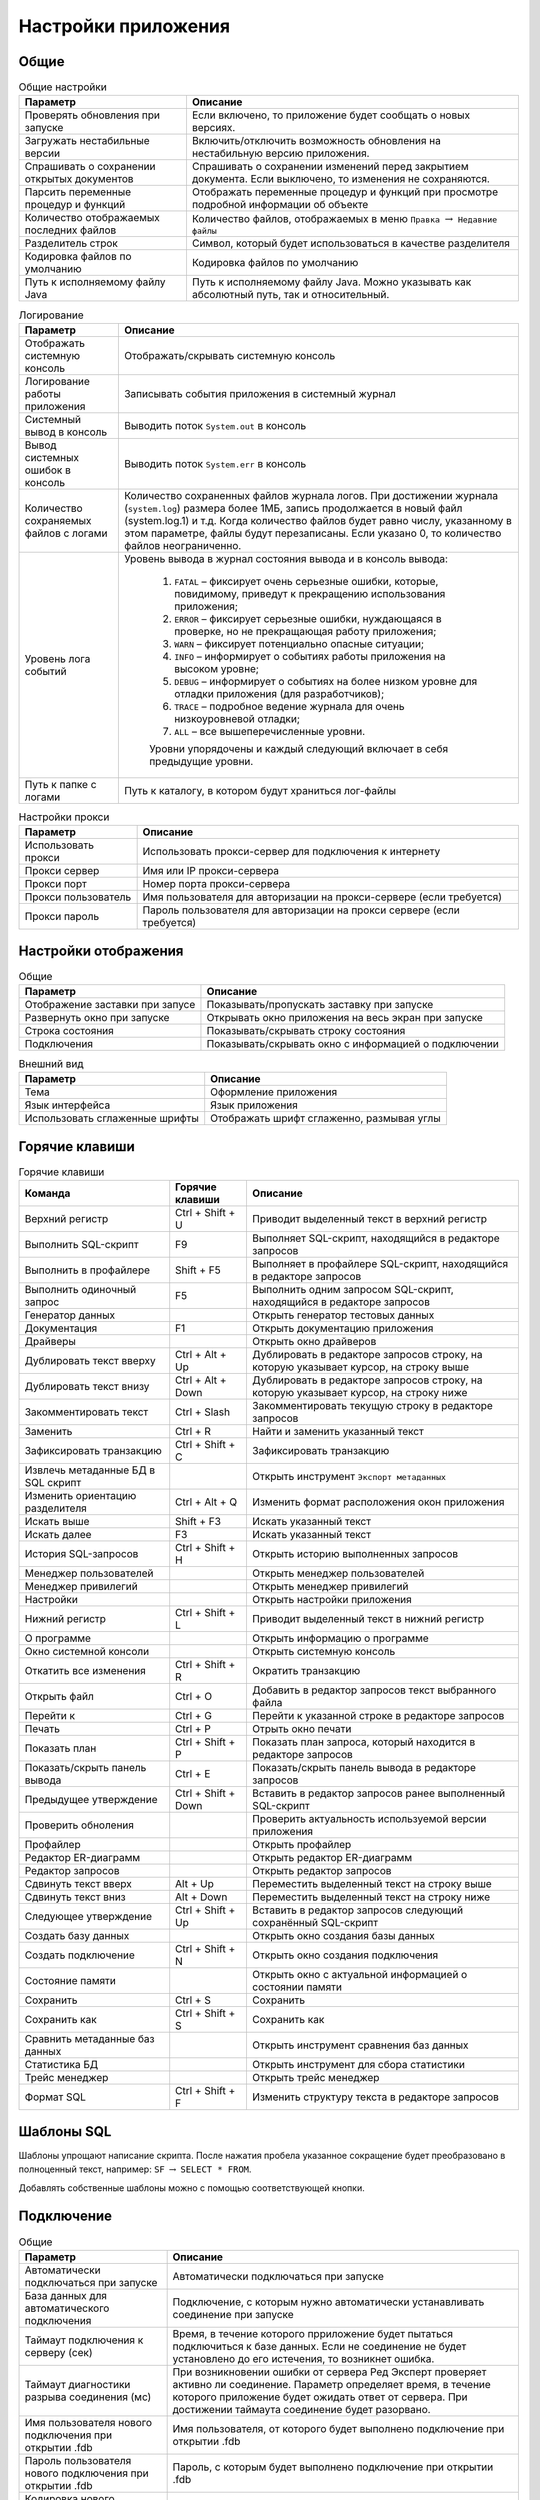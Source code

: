 .. raw:: latex

  \appcount

.. _settings:

Настройки приложения
========================

Общие
-------------------

.. tabularcolumns:: |>{\arraybackslash}\X{6}{17}|>{\arraybackslash}\X{11}{17}|
.. list-table:: Общие настройки
   :class: longtable
   :header-rows: 1

   * - Параметр
     - Описание
   * - Проверять обновления при запуске
     - Если включено, то приложение будет сообщать о новых версиях.
   * - Загружать нестабильные версии
     - Включить/отключить возможность обновления на нестабильную версию приложения.
   * - Спрашивать о сохранении открытых документов
     - Спрашивать о сохранении изменений перед закрытием документа. Если выключено, то изменения не сохраняются.
   * - Парсить переменные процедур и функций
     - Отображать переменные процедур и функций при просмотре подробной информации об объекте
   * - Количество отображаемых последних файлов
     - Количество файлов, отображаемых в меню ``Правка`` :math:`\to` ``Недавние файлы``
   * - Разделитель строк
     - Символ, который будет использоваться в качестве разделителя
   * - Кодировка файлов по умолчанию
     - Кодировка файлов по умолчанию
   * - Путь к исполняемому файлу Java 
     - Путь к исполняемому файлу Java. Можно указывать как абсолютный путь, так и относительный.

.. tabularcolumns:: |>{\arraybackslash}\X{6}{17}|>{\arraybackslash}\X{11}{17}|
.. list-table:: Логирование
   :class: longtable
   :header-rows: 1

   * - Параметр
     - Описание
   * - Отображать системную консоль
     - Отображать/скрывать системную консоль
   * - Логирование работы приложения
     - Записывать события приложения в системный журнал
   * - Системный вывод в консоль
     - Выводить поток ``System.out`` в консоль
   * - Вывод системных ошибок в консоль
     - Выводить поток ``System.err`` в консоль
   * - Количество сохраняемых файлов с логами
     - Количество сохраненных файлов журнала логов. 
       При достижении журнала (``system.log``) размера более 1МБ, запись продолжается в новый файл (system.log.1) и т.д. 
       Когда количество файлов будет равно числу, указанному в этом параметре, файлы будут перезаписаны. 
       Если указано 0, то количество файлов неограниченно.
   * - Уровень лога событий
     - Уровень вывода в журнал состояния вывода и в консоль вывода:
        
        1. ``FATAL`` – фиксирует очень серьезные ошибки, которые, повидимому, приведут к прекращению использования приложения;
        2. ``ERROR`` – фиксирует серьезные ошибки, нуждающаяся в проверке, но не прекращающая работу приложения;
        3. ``WARN`` – фиксирует потенциально опасные ситуации;
        4. ``INFO`` – информирует о событиях работы приложения на высоком уровне;
        5. ``DEBUG`` – информирует о событиях на более низком уровне для отладки приложения (для разработчиков);
        6. ``TRACE`` – подробное ведение журнала для очень низкоуровневой отладки;
        7. ``ALL`` – все вышеперечисленные уровни.
        
        Уровни упорядочены и каждый следующий включает в себя предыдущие уровни.
   * - Путь к папке с логами
     - Путь к каталогу, в котором будут храниться лог-файлы

.. tabularcolumns:: |>{\arraybackslash}\X{6}{17}|>{\arraybackslash}\X{11}{17}|
.. list-table:: Настройки прокси
   :class: longtable
   :header-rows: 1

   * - Параметр
     - Описание
   * - Использовать прокси 
     - Использовать прокси-сервер для подключения к интернету
   * - Прокси сервер 
     - Имя или IP прокси-сервера
   * - Прокси порт 
     - Номер порта прокси-сервера
   * - Прокси пользователь 
     - Имя пользователя для авторизации на прокси-сервере (если требуется)
   * - Прокси пароль 
     - Пароль пользователя для авторизации на прокси сервере (если требуется)

Настройки отображения
------------------------

.. tabularcolumns:: |>{\arraybackslash}\X{6}{17}|>{\arraybackslash}\X{11}{17}|
.. list-table:: Общие
   :class: longtable
   :header-rows: 1

   * - Параметр
     - Описание
   * - Отображение заставки при запусе
     - Показывать/пропускать заставку при запуске
   * - Развернуть окно при запуске
     - Открывать окно приложения на весь экран при запуске
   * - Строка состояния
     - Показывать/скрывать строку состояния
   * - Подключения
     - Показывать/скрывать окно с информацией о подключении

.. tabularcolumns:: |>{\arraybackslash}\X{6}{17}|>{\arraybackslash}\X{11}{17}|
.. list-table:: Внешний вид
   :class: longtable
   :header-rows: 1

   * - Параметр
     - Описание
   * - Тема
     - Оформление приложения
   * - Язык интерфейса
     - Язык приложения
   * - Использовать сглаженные шрифты
     - Отображать шрифт сглаженно, размывая углы

Горячие клавиши
-------------------

.. tabularcolumns:: |>{\arraybackslash}\X{6}{23}|>{\arraybackslash}\X{6}{23}|>{\arraybackslash}\X{11}{23}|
.. list-table:: Горячие клавиши
   :class: longtable
   :header-rows: 1

   * - Команда
     - Горячие клавиши
     - Описание
   * - Верхний регистр
     - Ctrl + Shift + U
     - Приводит выделенный текст в верхний регистр
   * - Выполнить SQL-скрипт
     - F9
     - Выполняет SQL-скрипт, находящийся в редакторе запросов
   * - Выполнить в профайлере
     - Shift + F5
     - Выполняет в профайлере SQL-скрипт, находящийся в редакторе запросов
   * - Выполнить одиночный запрос
     - F5
     - Выполнить одним запросом SQL-скрипт, находящийся в редакторе запросов
   * - Генератор данных
     - 
     - Открыть генератор тестовых данных
   * - Документация 
     - F1
     - Открыть документацию приложения
   * - Драйверы
     - 
     - Открыть окно драйверов
   * - Дублировать текст вверху
     - Ctrl + Alt + Up 
     - Дублировать в редакторе запросов строку, на которую указывает курсор, на строку выше
   * - Дублировать текст внизу
     - Ctrl + Alt + Down
     - Дублировать в редакторе запросов строку, на которую указывает курсор, на строку ниже
   * - Закомментировать текст
     - Ctrl + Slash
     - Закомментировать текущую строку в редакторе запросов
   * - Заменить
     - Ctrl + R
     - Найти и заменить указанный текст
   * - Зафиксировать транзакцию
     - Ctrl + Shift + C
     - Зафиксировать транзакцию
   * - Извлечь метаданные БД в SQL скрипт
     - 
     - Открыть инструмент ``Экспорт метаданных``
   * - Изменить ориентацию разделителя
     - Ctrl + Alt + Q
     - Изменить формат расположения окон приложения
   * - Искать выше
     - Shift + F3
     - Искать указанный текст
   * - Искать далее
     - F3
     - Искать указанный текст
   * - История SQL-запросов
     - Ctrl + Shift + H
     - Открыть историю выполненных запросов 
   * - Менеджер пользователей
     - 
     - Открыть менеджер пользователей
   * - Менеджер привилегий
     - 
     - Открыть менеджер привилегий
   * - Настройки
     - 
     - Открыть настройки приложения
   * - Нижний регистр
     - Ctrl + Shift + L
     - Приводит выделенный текст в нижний регистр
   * - О программе
     - 
     - Открыть информацию о программе
   * - Окно системной консоли
     - 
     - Открыть системную консоль
   * - Откатить все изменения
     - Ctrl + Shift + R
     - Ократить транзакцию
   * - Открыть файл
     - Ctrl + O
     - Добавить в редактор запросов текст выбранного файла
   * - Перейти к 
     - Ctrl + G
     - Перейти к указанной строке в редакторе запросов
   * - Печать
     - Ctrl + P
     - Отрыть окно печати
   * - Показать план
     - Ctrl + Shift + P
     - Показать план запроса, который находится в редакторе запросов
   * - Показать/скрыть панель вывода
     - Ctrl + E
     - Показать/скрыть панель вывода в редакторе запросов
   * - Предыдущее утверждение
     - Ctrl + Shift + Down
     - Вставить в редактор запросов ранее выполненный SQL-скрипт
   * - Проверить обноления
     - 
     - Проверить актуальность используемой версии приложения
   * - Профайлер
     - 
     - Открыть профайлер 
   * - Редактор ER-диаграмм
     - 
     - Открыть редактор ER-диаграмм 
   * - Редактор запросов
     - 
     - Открыть редактор запросов
   * - Сдвинуть текст вверх
     - Alt + Up
     - Переместить выделенный текст на строку выше
   * - Сдвинуть текст вниз
     - Alt + Down
     - Переместить выделенный текст на строку ниже
   * - Следующее утверждение
     - Ctrl + Shift + Up
     - Вставить в редактор запросов следующий сохранённый SQL-скрипт
   * - Создать базу данных
     - 
     - Открыть окно создания базы данных
   * - Создать подключение
     - Ctrl + Shift + N
     - Открыть окно создания подключения
   * - Состояние памяти
     - 
     - Открыть окно с актуальной информацией о состоянии памяти
   * - Сохранить
     - Ctrl + S
     - Сохранить
   * - Сохранить как
     - Ctrl + Shift + S
     - Сохранить как
   * - Сравнить метаданные баз данных
     - 
     - Открыть инструмент сравнения баз данных
   * - Статистика БД
     - 
     - Открыть инструмент для сбора статистики
   * - Трейс менеджер
     - 
     - Открыть трейс менеджер
   * - Формат SQL
     - Ctrl + Shift + F
     - Изменить структуру текста в редакторе запросов

Шаблоны SQL
---------------

Шаблоны упрощают написание скрипта.
После нажатия пробела указанное сокращение будет преобразовано в полноценный текст, например:
``SF`` :math:`\to` ``SELECT * FROM``.

Добавлять собственные шаблоны можно с помощью соответствующей кнопки.

Подключение
-------------------

.. tabularcolumns:: |>{\arraybackslash}\X{6}{17}|>{\arraybackslash}\X{11}{17}|
.. list-table:: Общие
   :class: longtable
   :header-rows: 1

   * - Параметр
     - Описание
   * - Автоматически подключаться при запуске
     - Автоматически подключаться при запуске
   * - База данных для автоматического подключения
     - Подключение, с которым нужно автоматически устанавливать соединение при запуске
   * - Таймаут подключения к серверу (сек)
     - Время, в течение которого прриложение будет пытаться подключиться к базе данных. 
       Если не соединение не будет установлено до его истечения, то возникнет ошибка.
   * - Таймаут диагностики разрыва соединения (мс)
     - При возникновении ошибки от сервера Ред Эксперт проверяет активно ли соединение. 
       Параметр определяет время, в течение которого приложение будет ожидать ответ от сервера. 
       При достижении таймаута соединение будет разорвано.
   * - Имя пользователя нового подключения при открытии .fdb
     - Имя пользователя, от которого будет выполнено подключение при открытии .fdb
   * - Пароль пользователя нового подключения при открытии .fdb
     - Пароль, с которым будет выполнено подключение при открытии .fdb
   * - Кодировка нового подключения при открытии .fdb
     - Кодировка, с которой будет выполнено подключение при открытии .fdb

.. tabularcolumns:: |>{\arraybackslash}\X{6}{17}|>{\arraybackslash}\X{11}{17}|
.. list-table:: Дерево подключений
   :class: longtable
   :header-rows: 1

   * - Параметр
     - Описание
   * - Высота узла
     - Расстояние между узлами в пикселях
   * - Подключение по двойному клику
     - Устанавливать соединение с базой данных, после двойного клика по ней в дереве подключений
   * - Сортировать по алфавиту
     - Размещать в алфавитном порядке узлы в дереве подключений
   * - Показать папки для таблиц
     - Формировать в дереве подключений папки для информации о таблице
   * - Показать системные объекты
     - Отображать/скрывать системные объекты в дереве подключений
   * - Показывать панель с параметрами подключения
     - Показать/скрыть панель параметров подключения
   * - Показывать полную статистику БД
     - Отображать в панели параметров подключения полную статистику базы данных
   * - Искать в столбцах
     - Выполнять поиск не только в объектах дерева подключений, но и в именах столбцов.

Редактор запросов
-------------------------

.. tabularcolumns:: |>{\arraybackslash}\X{6}{17}|>{\arraybackslash}\X{11}{17}|
.. list-table:: Общие
   :class: longtable
   :header-rows: 1

   * - Параметр
     - Описание
   * - Автоматическое дополнение только по горячим клавишам
     - Предлагать дополнение только после нажатия ``Ctrl + пробел``
   * - Автоматическое дополнение ключевых слов
     - Автоматическое дополнение ключевых слов в редакторе запросов
   * - Автоматическое дополнение объектов БД
     - Автоматическое дополнение объектов БД в редакторе запросов
   * - Авто-коммит для редактора по умолчанию
     - Автоматически фиксировать изменения после выполнения запроса
   * - Хранить метаданные результирующего набора
     - Сохранять метаданные результирующего набора после выполнения запроса
   * - Открывать результирующие наборы данных в одной вкладке
     - При выполнении запроса закрывать предыдущий результирующий набор
   * - Удалять комментарии перед выполнением
     - Удалять SQL комментарии в запросах во время выполнения и отправлять на сервер запрос без них
   * - Выводить весь запрос на панель вывода
     - Добавлять в панель вывода полный текст запроса
   * - Выводить детальный план запроса
     - Добавлять в панель вывода детальный план запроса
   * - Открывать новый редактор для нового открытого подключения
     - Переходить в новую вкладку редактора запросов при установке соединения
   * - Использовать несколько подключений
     - Добавить возможность указать несколько подключений, в которых нужно выполнить запрос
   * - Преобразовывать табуляцию в пробелы
     - Преобразовывать табуляцию в пробелы
   * - Количество пробелов в табуляции
     - Количество пробелов, на которое нужно заменить табуляцию при преобразовании
   * - Ограничивать количество возвращаемых строк
     - Возвращать строк не более, чем указано в параметре ``Максимум возвращаемых строк``
   * - Максимальное количество строк
     - Максимальное количество строк, которое может быть в результирующем наборе
   * - Количество возвратов к предыдущим состояниям. Команда возврата активируется по нажатию ``Ctrl+Z`` (``Windows``)
     - Максимальное допустимое количество отмен
   * - Количество сохраняемых запросов в истории
     - Количество запросов, которое может храниться в истории. При достижении указанного количества старые запросы будут удаляться из истории

.. tabularcolumns:: |>{\arraybackslash}\X{6}{17}|>{\arraybackslash}\X{11}{17}|
.. list-table:: Настройки отображения
   :class: longtable
   :header-rows: 1

   * - Параметр
     - Описание
   * - Панель инструментов 
     - Отображать панель инструментов редактора запросов
   * - Параметры транзакции
     - Отображать параметры транзакции
   * - Строка состояния
     - Показать/скрыть строку состояния
   * - Номера строк
     - Отображать номера строк в редакторе запросов
   * - Перенос строк
     - Автоматически переносить строку, если она не помещается в редакторе запросов
   * - Подсветка текущей строки
     - Выделять цветом строку, на которой находится курсор

Таблица набора данных
---------------------------

.. tabularcolumns:: |>{\arraybackslash}\X{6}{17}|>{\arraybackslash}\X{11}{17}|
.. list-table:: Настройки отображения
   :class: longtable
   :header-rows: 1

   * - Параметр
     - Описание
   * - Изменяемость ширины столбцов
     - Включить/отключить возможность менять размер столбцов в результирующем наборе
   * - Перестановка столбцов
     - Включить/отключить возможность перетаскивать столбцы, меняя их местами
   * - Показывать номера строк
     - Показать/скрыть номера строк в результирующей таблице
   * - Ширина столбца
     - Ширина столбца в результирующей таблице
   * - Высота строки 
     - Высота строки в результирующей таблице
   * - Сохранять ширину столбцов между запросами
     - Сохранять одинаковую ширину столбцов в результирующей таблице
   * - Шаблон даты
     - Шаблон даты для типа данных ``DATE``. В таблице ниже рассмотрены подробно параметры шаблона
   * - Шаблон времени
     - Шаблон времени для типа данных ``TIME``. В таблице ниже рассмотрены подробно параметры шаблона
   * - Шаблон даты-времени
     - Шаблон даты-времени для типа данных ``TIMESTAMP``. В таблице ниже рассмотрены подробно параметры шаблона
   * - Шаблон времени с временными зонами
     - Шаблон времени для типа данных ``TIME WITH TIME ZONE``. В таблице ниже рассмотрены подробно параметры шаблона
   * - Шаблон даты-времени с временными зонами
     - Шаблон даты-времени для типа данных ``TIMESTAMP WITH TIME ZONE``. В таблице ниже рассмотрены подробно параметры шаблона
   * - Текст в ячейке со значением ``NULL``
     - Текст, который будет добавлен для значений ``NULL``
   * - Открывать визуализатор данных по двойному клику на ячейку
     - Открывать окно с информацие о значении при двойном клике на ячейку в результирующей таблице 
   * - Транспонировать результат с одной строкой
     - Транспонировать результат, состоящий из одной строки
   * - Выравнивание числовых значений
     - Расположение числовых значений в ячейке
   * - Выравнивание текстовых значений
     - Расположение текстовых значений в ячейке
   * - Выравнивание boolean значений
     - Расположение boolean значений в ячейке
   * - Выравнивание null значений
     - Расположение значений null в ячейке
   * - Выравнивание других значений
     - Расположение значений других типов в ячейке
   * - Использовать форму для добавления/удаления строк
     - Открывать окно при добавлении данных в таблицу
   * - Использовать другой цвет для значений с null при добавлении/удалении записей
     - Выделять цветом ячейку со значением null
   * - Количество подгружаемых записей за раз
     - Количество записей, которые будут извлечены при открытии таблицы набора данных
   * - Максимальное количество возвращаемых записей
     - Максимальное количество возвращаемых записей в результирующей таблице

Описание шаблонов
~~~~~~~~~~~~~~~~~~~~~~~

.. tabularcolumns:: |>{\arraybackslash}\X{3}{17}|>{\arraybackslash}\X{11}{17}|>{\arraybackslash}\X{3}{17}|
.. list-table:: Шаблоны даты и времени
   :class: longtable
   :header-rows: 1

   * - Символ
     - Описание
     - Пример
   * - G 
     - эра (в английской локализации - AD и BC) 
     - н.э.
   * - y 
     - год (4-х значное число) 
     - 2012
   * - yy 
     - год (последние 2 цифры) 
     - 12
   * - yyyy 
     - год (4-х значное число) 
     - 2012
   * - M 
     - номер месяца без лидирующих нулей 
     - 2
   * - MM 
     - номер месяца (с лидирующими нулями если номер месяца < 10) 
     - 02
   * - MMM 
     - четырех буквенное сокращение месяца в русской локализации и трех буквенное - в английской (Feb) 
     - фев
   * - MMMM 
     - полное название месяца (в английской локализации - February) 
     - Февраль
   * - w 
     - неделя в году без лидирующих нулей 
     - 7
   * - ww 
     - неделя в году с лидирующими нулями 
     - 07
   * - W 
     - неделя в месяце без лидирующих нулей 
     - 2
   * - WW 
     - неделя в месяце с лидирующим нулем (если это необходимо) 
     - 02
   * - D 
     - день в году 
     - 38
   * - d 
     - день месяца без лидирующих нулей 
     - 7
   * - dd 
     - день месяца с лидирующими нулями 
     - 07
   * - F 
     - день недели в месяце без лидирующих нулей 
     - 1
   * - FF 
     - день недели в месяце с лидирующими нулями 
     - 01
   * - E 
     - день недели (сокращение) 
     - Вт
   * - EEEE 
     - день недели (полностью) 
     - вторник
   * - a 
     - AM/PM указатель 
     - AM
   * - H 
     - часы в 24-часовом формате без лидирующих нулей 
     - 6
   * - HH 
     - часы в 24-часовом формате с лидирующим нулем 
     - 06
   * - k 
     - количество часов в 24-часовом формате 
     - 18
   * - K 
     - количество часов в 12-часовом формате 
     - 6
   * - h 
     - время в 12-часовом формате без лидирующих нулей 
     - 6
   * - hh 
     - время в 12-часовом формате с лидирующим нулем 
     - 06
   * - m 
     - минуты без лидирующих нулей 
     - 32
   * - mm 
     - минуты с лидирующим нулем 
     - 32
   * - s 
     - секунды без лидирующих нулей 
     - 11
   * - ss 
     - секунды с лидирующим нулем 
     - 11
   * - S 
     - миллисекунды (только первая цифра) 
     - 1
   * - SS 
     - миллисекунды (только первые две цифры) 
     - 11
   * - z 
     - часовой пояс 
     - EET
   * - Z 
     - часовой пояс в формате RFC 822 
     - +0200
   * - ’ 
     - символ экранирования для текста 
     - ’Date=’
   * - ” 
     - кавычка 
     - ’o”clock’

Панель инструментов
---------------------------

.. tabularcolumns:: |>{\arraybackslash}\X{6}{17}|>{\arraybackslash}\X{11}{17}|
.. list-table:: Видимость
   :class: longtable
   :header-rows: 1

   * - Параметр
     - Описание
   * - Панель инструментов базы данных
     - Отображать/скрывать панель инструментов базы данных
   * - Панель инструментов приложения
     - Отображать/скрывать панель инструментов приложения
   * - Панель системных инструментов
     - Отображать/скрывать панель системных инструментов

Во вкладках ``Инструменты базы данных``, ``Инструменты приложения``, ``Системные инструменты`` и ``Инструменты редактора`` 
находятся настройки для определения набора инструментов соответствующих панелей.

Шрифты
-----------

Настройки шрифтов редактора запросов, дерева подключений и системной консоли.

Цвета
-------

Настройки цветов, которые используются в приложении.
